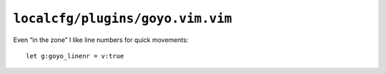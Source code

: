 ``localcfg/plugins/goyo.vim.vim``
=================================

Even “in the zone” I like line numbers for quick movements::

    let g:goyo_linenr = v:true
